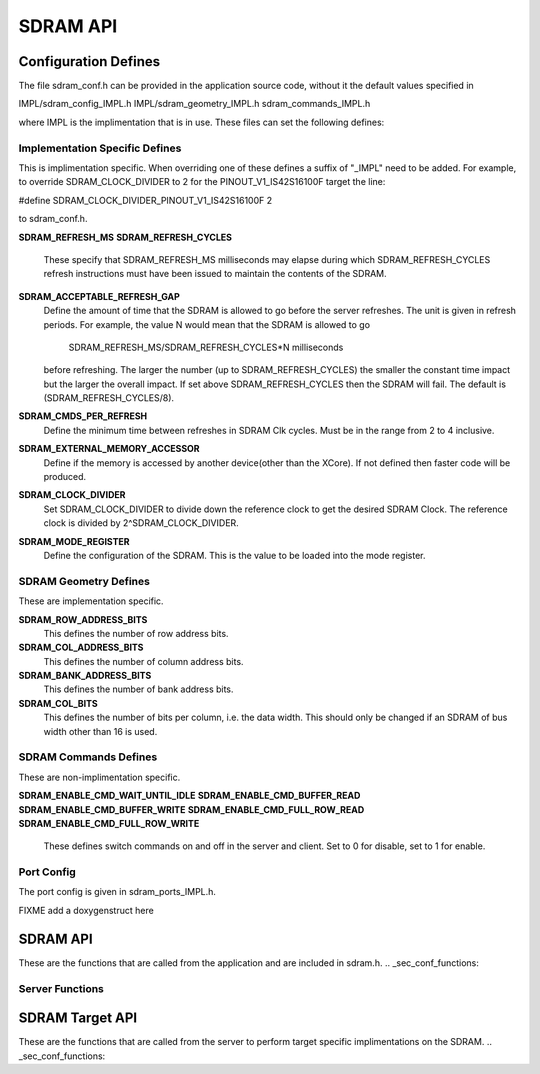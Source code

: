 .. _sec_api:

SDRAM API
=========

.. _sec_conf_defines:

Configuration Defines
---------------------

The file sdram_conf.h can be provided in the application source code, without it 
the default values specified in 

IMPL/sdram_config_IMPL.h
IMPL/sdram_geometry_IMPL.h
sdram_commands_IMPL.h

where IMPL is the implimentation that is in use. These files can set the following defines:

Implementation Specific Defines
+++++++++++++++++++++++++++++++

This is implimentation specific. When overriding one of these defines a suffix of "_IMPL" need 
to be added. For example, to override SDRAM_CLOCK_DIVIDER to 2 for the PINOUT_V1_IS42S16100F target the 
line:

#define SDRAM_CLOCK_DIVIDER_PINOUT_V1_IS42S16100F 2

to sdram_conf.h.

**SDRAM_REFRESH_MS**
**SDRAM_REFRESH_CYCLES**
	These specify that SDRAM_REFRESH_MS milliseconds may elapse during which 
	SDRAM_REFRESH_CYCLES refresh instructions must have been issued 
	to maintain the contents of the SDRAM. 

**SDRAM_ACCEPTABLE_REFRESH_GAP**
	Define the amount of time that the SDRAM is allowed to go before the server
	refreshes. The unit is given in refresh periods. For example, the value N
	would mean that the SDRAM is allowed to go

        	SDRAM_REFRESH_MS/SDRAM_REFRESH_CYCLES*N milliseconds

 	before refreshing. The larger the number (up to SDRAM_REFRESH_CYCLES) the
 	smaller the constant time impact but the larger the overall impact. If set
	above SDRAM_REFRESH_CYCLES then the SDRAM will fail.
	The default is (SDRAM_REFRESH_CYCLES/8).

**SDRAM_CMDS_PER_REFRESH**
	Define the minimum time between refreshes in SDRAM Clk cycles. Must be in 
	the range from 2 to 4 inclusive.

**SDRAM_EXTERNAL_MEMORY_ACCESSOR**
	Define if the memory is accessed by another device(other than the XCore).
	If not defined then faster code will be produced.

**SDRAM_CLOCK_DIVIDER**
	Set SDRAM_CLOCK_DIVIDER to divide down the reference clock to get the desired
	SDRAM Clock. The reference clock is divided by 2^SDRAM_CLOCK_DIVIDER.

**SDRAM_MODE_REGISTER**
	Define the configuration of the SDRAM. This is the value to be loaded
	into the mode register.

SDRAM Geometry Defines
++++++++++++++++++++++

These are implementation specific.

**SDRAM_ROW_ADDRESS_BITS**
	This defines the number of row address bits.

**SDRAM_COL_ADDRESS_BITS**
	This defines the number of column address bits.
	
**SDRAM_BANK_ADDRESS_BITS**
	This defines the number of bank address bits.
	
**SDRAM_COL_BITS**
	This defines the number of bits per column, i.e. the data width. This should only be changed if
	an SDRAM of bus width other than 16 is used. 

SDRAM Commands Defines
++++++++++++++++++++++
These are non-implimentation specific.

**SDRAM_ENABLE_CMD_WAIT_UNTIL_IDLE**
**SDRAM_ENABLE_CMD_BUFFER_READ**
**SDRAM_ENABLE_CMD_BUFFER_WRITE**
**SDRAM_ENABLE_CMD_FULL_ROW_READ**
**SDRAM_ENABLE_CMD_FULL_ROW_WRITE**

	These defines switch commands on and off in the server and client. Set to 0 for disable,
	set to 1 for enable.

Port Config
+++++++++++

The port config is given in sdram_ports_IMPL.h. 

FIXME add a doxygenstruct here

SDRAM API
---------

These are the functions that are called from the application and are included in sdram.h.
.. _sec_conf_functions:

Server Functions
++++++++++++++++

.. doxygenfunction:: sdram_server
.. doxygenfunction:: sdram_wait_until_idle
.. doxygenfunction:: sdram_buffer_write
.. doxygenfunction:: sdram_full_row_write
.. doxygenfunction:: sdram_buffer_read
.. doxygenfunction:: sdram_full_row_read


SDRAM Target API
----------------

These are the functions that are called from the server to perform target specific implimentations on the SDRAM.
.. _sec_conf_functions:

.. doxygenfunction:: sdram_init_IMPL
.. doxygenfunction:: sdram_refresh_IMPL
.. doxygenfunction:: sdram_read_IMPL
.. doxygenfunction:: sdram_write_IMPL
